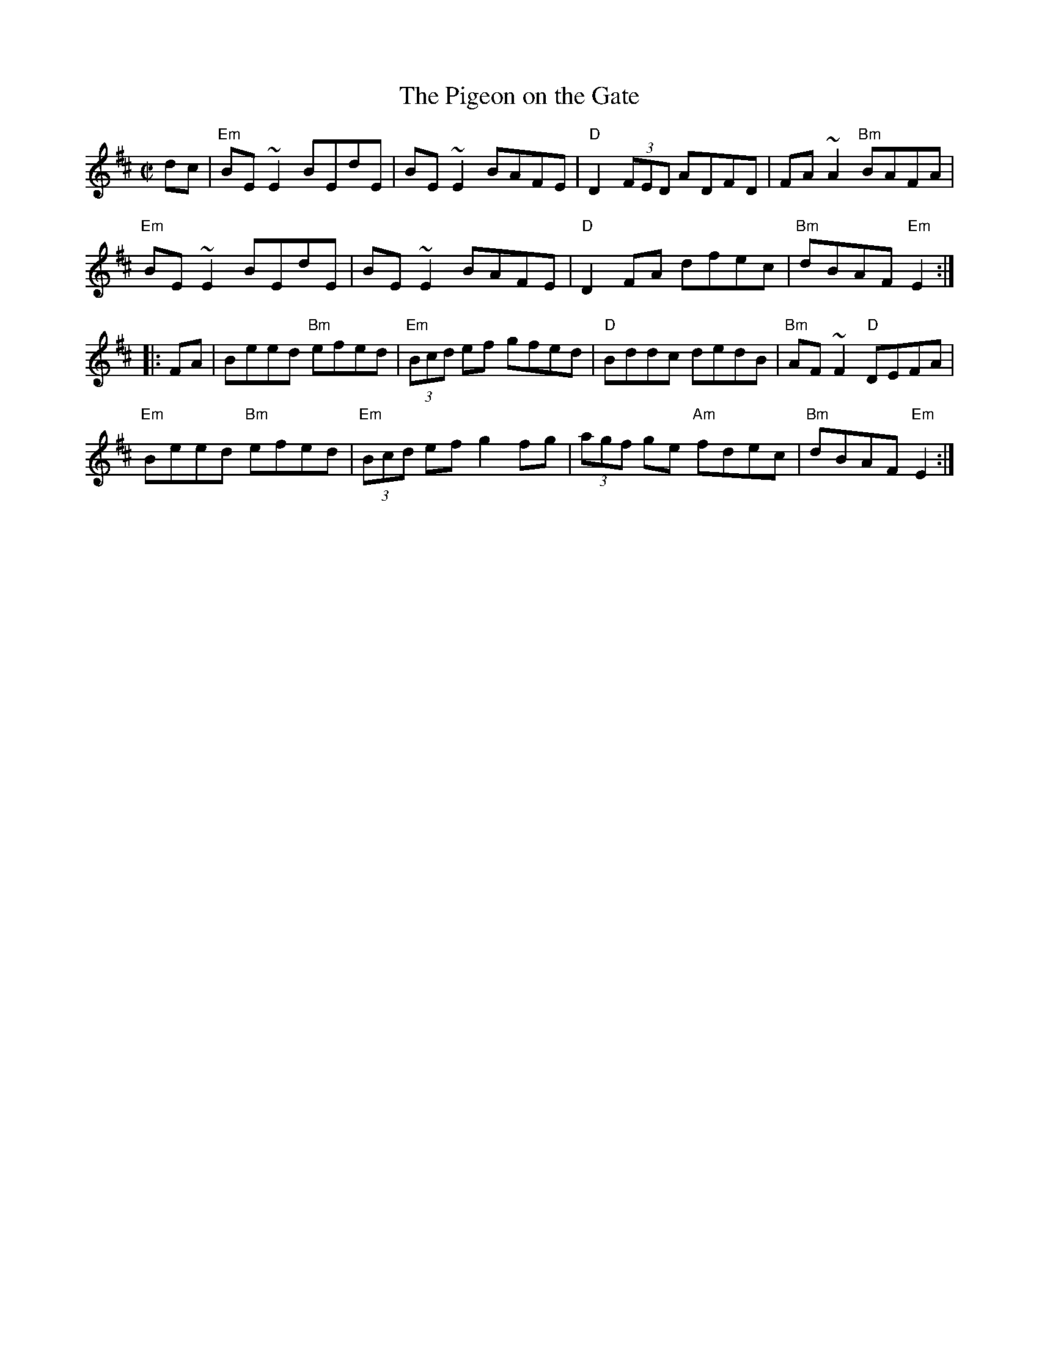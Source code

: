 X: 56
T:The Pigeon on the Gate
M:C|
L:1/8
R:reel
Z:This is what I would play if someone asked me for this tune.(Me too)
K:Edor
dc|"Em"BE~E2 BEdE|BE~E2 BAFE|"D"D2 (3FED ADFD|FA~A2 "Bm"BAFA|
"Em"BE~E2 BEdE|BE~E2 BAFE|"D"D2FA dfec|"Bm"dBAF "Em"E2:|
|:FA|Beed "Bm"efed|"Em"(3Bcd ef gfed|"D"Bddc dedB|"Bm"AF~F2 "D"DEFA|
"Em"Beed "Bm"efed|"Em"(3Bcd ef g2fg|(3agf ge "Am"fdec|"Bm"dBAF "Em"E2:|
